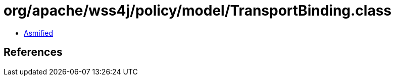 = org/apache/wss4j/policy/model/TransportBinding.class

 - link:TransportBinding-asmified.java[Asmified]

== References


